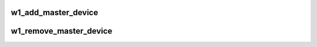 .. -*- coding: utf-8; mode: rst -*-
.. src-file: drivers/w1/w1_int.c

.. _`w1_add_master_device`:

w1_add_master_device
====================

.. c:function:: int w1_add_master_device(struct w1_bus_master *master)

    registers a new master device

    :param struct w1_bus_master \*master:
        master bus device to register

.. _`w1_remove_master_device`:

w1_remove_master_device
=======================

.. c:function:: void w1_remove_master_device(struct w1_bus_master *bm)

    unregister a master device

    :param struct w1_bus_master \*bm:
        master bus device to remove

.. This file was automatic generated / don't edit.

